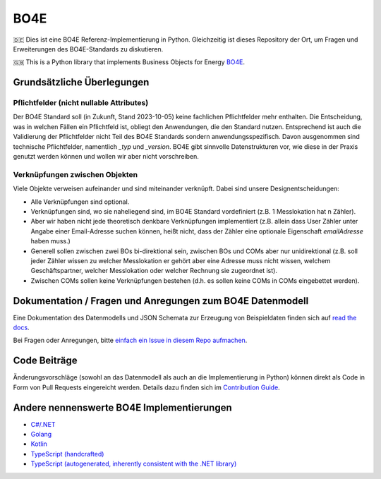 =============
BO4E
=============
|PyPi|_
|license|_
|code style|_
|PyPI pyversions|_


.. |PyPi| image:: https://img.shields.io/pypi/v/bo4e.svg
.. _PyPi: https://img.shields.io/pypi/v/bo4e

.. |license| image:: https://img.shields.io/badge/License-MIT-blue.svg
.. _license: https://github.com/Hochfrequenz/BO4E-python/blob/main/LICENSE.rst

.. |code style| image:: https://img.shields.io/badge/code%20style-black-000000.svg
.. _`code style`: https://github.com/psf/black

.. |PyPI pyversions| image:: https://img.shields.io/pypi/pyversions/bo4e.svg
.. _`PyPI pyversions`: https://pypi.python.org/pypi/bo4e/


🇩🇪 Dies ist eine BO4E Referenz-Implementierung in Python.
Gleichzeitig ist dieses Repository der Ort, um Fragen und Erweiterungen des BO4E-Standards zu diskutieren.

🇬🇧 This is a Python library that implements Business Objects for Energy `BO4E <https://www.bo4e.de/>`_.

Grundsätzliche Überlegungen
===========================

Pflichtfelder (nicht nullable Attributes)
-----------------------------------------
Der BO4E Standard soll (in Zukunft, Stand 2023-10-05) keine fachlichen Pflichtfelder mehr enthalten.
Die Entscheidung, was in welchen Fällen ein Pflichtfeld ist, obliegt den Anwendungen, die den Standard nutzen.
Entsprechend ist auch die Validierung der Pflichtfelder nicht Teil des BO4E Standards sondern anwendungsspezifisch.
Davon ausgenommen sind technische Pflichtfelder, namentlich `_typ` und `_version`.
BO4E gibt sinnvolle Datenstrukturen vor, wie diese in der Praxis genutzt werden können und wollen wir aber nicht vorschreiben.

Verknüpfungen zwischen Objekten
-------------------------------
Viele Objekte verweisen aufeinander und sind miteinander verknüpft.
Dabei sind unsere Designentscheidungen:

* Alle Verknüpfungen sind optional.
* Verknüpfungen sind, wo sie naheliegend sind, im BO4E Standard vordefiniert (z.B. 1 Messlokation hat n Zähler).
* Aber wir haben nicht jede theoretisch denkbare Verknüpfungen implementiert (z.B. allein dass User Zähler unter Angabe einer Email-Adresse suchen können, heißt nicht, dass der Zähler eine optionale Eigenschaft `emailAdresse` haben muss.)
* Generell sollen zwischen zwei BOs bi-direktional sein, zwischen BOs und COMs aber nur unidirektional (z.B. soll jeder Zähler wissen zu welcher Messlokation er gehört aber eine Adresse muss nicht wissen, welchem Geschäftspartner, welcher Messlokation oder welcher Rechnung sie zugeordnet ist).
* Zwischen COMs sollen keine Verknüpfungen bestehen (d.h. es sollen keine COMs in COMs eingebettet werden).

Dokumentation / Fragen und Anregungen zum BO4E Datenmodell
==========================================================
Eine Dokumentation des Datenmodells und JSON Schemata zur Erzeugung von Beispieldaten finden sich auf `read the docs <https://bo4e-python.readthedocs.io/en/latest/api/modules.html>`_.

Bei Fragen oder Anregungen, bitte `einfach ein Issue in diesem Repo aufmachen <https://github.com/Hochfrequenz/BO4E-python/issues/new?assignees=&labels=BO4E+Enhancement+Proposal&template=funktionale-anforderung-an-den-bo4e-standard.md&title=Ein+aussagekr%C3%A4ftiger+Titel%3A+Hunde-+und+Katzentarife+k%C3%B6nnen+nicht+abgebildet+werden>`_.

Code Beiträge
=============
Änderungsvorschläge (sowohl an das Datenmodell als auch an die Implementierung in Python) können direkt als Code in Form von Pull Requests eingereicht werden.
Details dazu finden sich im `Contribution Guide`_.

Andere nennenswerte BO4E Implementierungen
==========================================

* `C#/.NET <https://github.com/Hochfrequenz/BO4E-dotnet>`_
* `Golang <https://github.com/Hochfrequenz/go-bo4e/>`_
* `Kotlin <https://github.com/openEnWi/ktBO4E-lib>`_
* `TypeScript (handcrafted) <https://github.com/openEnWi/tsBO4E-lib>`_
* `TypeScript (autogenerated, inherently consistent with the .NET library) <https://github.com/Hochfrequenz/bo4e-dotnet-ts-models>`_


.. _`BO4E website`: https://www.bo4e.de/dokumentation
.. _`Contribution Guide`: CONTRIBUTING.md
